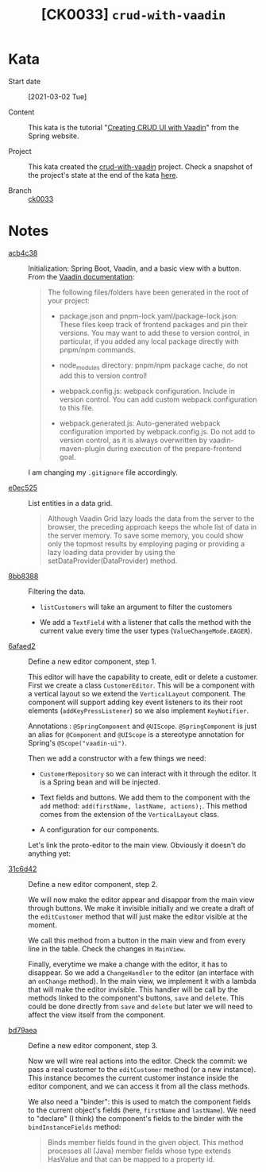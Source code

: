 #+TITLE: [CK0033] =crud-with-vaadin=

* Kata

- Start date :: [2021-03-02 Tue]

- Content :: This kata is the tutorial "[[https://spring.io/guides/gs/crud-with-vaadin/][Creating CRUD UI with Vaadin]]"
  from the Spring website.

- Project :: This kata created the [[https://github.com/alecigne/coding-katas/tree/master/code/crud-with-vaadin][crud-with-vaadin]] project. Check a
  snapshot of the project's state at the end of the kata [[https://github.com/alecigne/coding-katas/tree/ck0033/code/crud-with-vaadin][here]].

- Branch :: [[https://github.com/alecigne/coding-katas/commits/ck0033][ck0033]]

* Notes

- [[https://github.com/alecigne/coding-katas/commit/acb4c38][acb4c38]] :: Initialization: Spring Boot, Vaadin, and a basic view
  with a button. From the [[https://vaadin.com/docs/v14/flow/v14-migration/v14-migration-guide.html#6-build-and-maintain-the-v14-project][Vaadin documentation]]:

  #+begin_quote
  The following files/folders have been generated in the root of your
  project:

  - package.json and pnpm-lock.yaml/package-lock.json: These files
    keep track of frontend packages and pin their versions. You may
    want to add these to version control, in particular, if you added
    any local package directly with pnpm/npm commands.

  - node_modules directory: pnpm/npm package cache, do not add this to
    version control!

  - webpack.config.js: webpack configuration. Include in version
    control. You can add custom webpack configuration to this file.

  - webpack.generated.js: Auto-generated webpack configuration
    imported by webpack.config.js. Do not add to version control, as
    it is always overwritten by vaadin-maven-plugin during execution
    of the prepare-frontend goal.
  #+end_quote

  I am changing my ~.gitignore~ file accordingly.

- [[https://github.com/alecigne/coding-katas/commit/e0ec525][e0ec525]] :: List entities in a data grid.

  #+begin_quote
  Although Vaadin Grid lazy loads the data from the server to the
  browser, the preceding approach keeps the whole list of data in the
  server memory. To save some memory, you could show only the topmost
  results by employing paging or providing a lazy loading data
  provider by using the setDataProvider(DataProvider) method.
  #+end_quote

- [[https://github.com/alecigne/coding-katas/commit/8bb8388][8bb8388]] :: Filtering the data.

  + ~listCustomers~ will take an argument to filter the customers

  + We add a ~TextField~ with a listener that calls the method with
    the current value every time the user types
    (~ValueChangeMode.EAGER~).

- [[https://github.com/alecigne/coding-katas/commit/6afaed2][6afaed2]] :: Define a new editor component, step 1.

  This editor will have the capability to create, edit or delete a
  customer. First we create a class ~CustomerEditor~. This will be a
  component with a vertical layout so we extend the ~VerticalLayout~
  component. The component will support adding key event listeners to
  its their root elements (~addKeyPressListener~) so we also implement
  ~KeyNotifier~.

  Annotations : ~@SpringComponent~ and ~@UIScope~. ~@SpringComponent~
  is just an alias for ~@Component~ and ~@UIScope~ is a stereotype
  annotation for Spring's ~@Scope("vaadin-ui")~.

  Then we add a constructor with a few things we need:

  - ~CustomerRepository~ so we can interact with it through the
    editor. It is a Spring bean and will be injected.

  - Text fields and buttons. We add them to the component with the
    ~add~ method: ~add(firstName, lastName, actions);~. This method
    comes from the extension of the ~VerticalLayout~ class.

  - A configuration for our components.

  Let's link the proto-editor to the main view. Obviously it doesn't
  do anything yet:

  [[file:../.files/ck0033_1.png]]

- [[https://github.com/alecigne/coding-katas/commit/31c6d42][31c6d42]] :: Define a new editor component, step 2.

  We will now make the editor appear and disappar from the main view
  through buttons. We make it invisible initially and we create a
  draft of the ~editCustomer~ method that will just make the editor
  visible at the moment.

  We call this method from a button in the main view and from every
  line in the table. Check the changes in ~MainView~.

  Finally, everytime we make a change with the editor, it has to
  disappear. So we add a ~ChangeHandler~ to the editor (an interface
  with an ~onChange~ method). In the main view, we implement it with a
  lambda that will make the editor invisible. This handler will be
  call by the methods linked to the component's buttons, ~save~ and
  ~delete~. This could be done directly from ~save~ and ~delete~ but
  later we will need to affect the view itself from the component.

- [[https://github.com/alecigne/coding-katas/commit/bd79aea][bd79aea]] :: Define a new editor component, step 3.

  Now we will wire real actions into the editor. Check the commit: we
  pass a real customer to the ~editCustomer~ method (or a new
  instance). This instance becomes the current customer instance
  inside the editor component, and we can access it from all the class
  methods.

  We also need a "binder": this is used to match the component fields
  to the current object's fields (here, ~firstName~ and
  ~lastName~). We need to "declare" (I think) the component's fields
  to the binder with the ~bindInstanceFields~ method:

  #+begin_quote
  Binds member fields found in the given object. This method processes
  all (Java) member fields whose type extends HasValue and that can be
  mapped to a property id.
  #+end_quote
